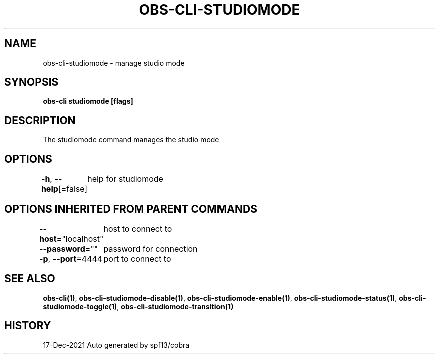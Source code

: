 .nh
.TH "OBS-CLI-STUDIOMODE" "1" "Dec 2021" "Auto generated by muesli/obs-cli" ""

.SH NAME
.PP
obs-cli-studiomode - manage studio mode


.SH SYNOPSIS
.PP
\fBobs-cli studiomode [flags]\fP


.SH DESCRIPTION
.PP
The studiomode command manages the studio mode


.SH OPTIONS
.PP
\fB-h\fP, \fB--help\fP[=false]
	help for studiomode


.SH OPTIONS INHERITED FROM PARENT COMMANDS
.PP
\fB--host\fP="localhost"
	host to connect to

.PP
\fB--password\fP=""
	password for connection

.PP
\fB-p\fP, \fB--port\fP=4444
	port to connect to


.SH SEE ALSO
.PP
\fBobs-cli(1)\fP, \fBobs-cli-studiomode-disable(1)\fP, \fBobs-cli-studiomode-enable(1)\fP, \fBobs-cli-studiomode-status(1)\fP, \fBobs-cli-studiomode-toggle(1)\fP, \fBobs-cli-studiomode-transition(1)\fP


.SH HISTORY
.PP
17-Dec-2021 Auto generated by spf13/cobra
